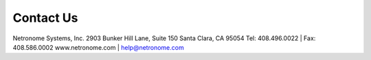 Contact Us
==========

Netronome Systems, Inc.
2903 Bunker Hill Lane, Suite 150
Santa Clara, CA 95054
Tel:  408.496.0022  |  Fax: 408.586.0002
www.netronome.com | help@netronome.com
